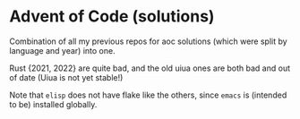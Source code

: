 * Advent of Code (solutions)

Combination of all my previous repos for aoc solutions (which were split by language and year) into one.

Rust {2021, 2022} are quite bad, and the old uiua ones are both bad and out of date (Uiua is not yet stable!)

Note that =elisp= does not have flake like the others, since =emacs= is (intended to be) installed globally.
